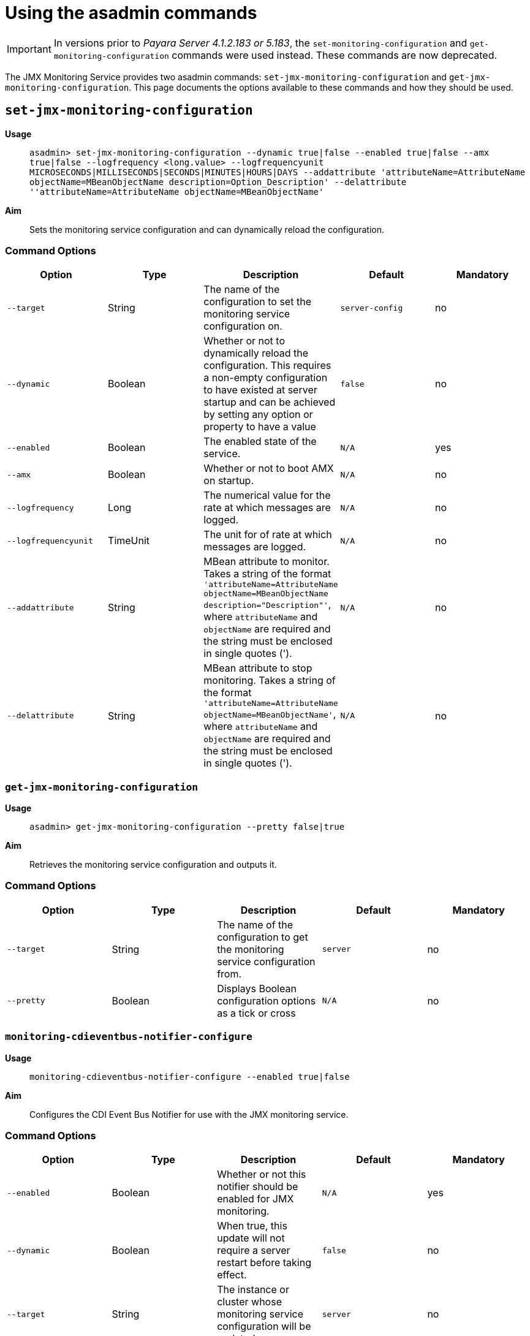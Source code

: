 [[using-the-asadmin-commands]]
= Using the asadmin commands

IMPORTANT: In versions prior to _Payara Server 4.1.2.183 or 5.183_, the 
`set-monitoring-configuration` and `get-monitoring-configuration` commands were 
used instead. These commands are now deprecated.

The JMX Monitoring Service provides two asadmin commands:
`set-jmx-monitoring-configuration` and `get-jmx-monitoring-configuration`.
This page documents the options available to these commands and how they
should be used.

[[set-jmx-monitoring-configuration]]
== `set-jmx-monitoring-configuration`

*Usage*::
`asadmin> set-jmx-monitoring-configuration --dynamic true|false --enabled true|false
 --amx true|false --logfrequency <long.value> --logfrequencyunit
 MICROSECONDS|MILLISECONDS|SECONDS|MINUTES|HOURS|DAYS --addattribute 
 'attributeName=AttributeName objectName=MBeanObjectName description=Option_Description'
 --delattribute ''attributeName=AttributeName objectName=MBeanObjectName'`

*Aim*::
Sets the monitoring service configuration and can dynamically reload the
configuration.

[[command-options-1]]
=== Command Options

[cols=",,,,",options="header",]
|====
|Option
|Type
|Description
|Default
|Mandatory

|`--target`
|String
|The name of the configuration to set the monitoring service configuration on.
|`server-config`
|no

|`--dynamic`
|Boolean
|Whether or not to dynamically reload the
configuration. This requires a non-empty configuration to have existed
at server startup and can be achieved by setting any option or property
to have a value
|`false`
|no

|`--enabled`
|Boolean
|The enabled state of the service.
|`N/A`
|yes

|`--amx`
|Boolean
|Whether or not to boot AMX on startup.
|`N/A`
|no

|`--logfrequency`
|Long
|The numerical value for the rate at which messages are logged.
|`N/A`
|no

|`--logfrequencyunit`
|TimeUnit
|The unit for of rate at which messages are logged.
|`N/A`
|no

|`--addattribute`
|String
|MBean attribute to monitor. Takes a string of the format
`'attributeName=AttributeName objectName=MBeanObjectName description="Description"'`,
where `attributeName` and `objectName` are required and the string must be enclosed in single
quotes (').
|`N/A`
|no

|`--delattribute`
|String
|MBean attribute to stop monitoring. Takes a string of the format
`'attributeName=AttributeName objectName=MBeanObjectName'`,
where `attributeName` and `objectName` are required and the string must be enclosed in single
quotes (').
|`N/A`
|no
|====

[[get-jmx-monitoring-configuration]]
=== `get-jmx-monitoring-configuration`

*Usage*::
`asadmin> get-jmx-monitoring-configuration --pretty false|true`

*Aim*::
Retrieves the monitoring service configuration and outputs it.

[[command-options-1]]
=== Command Options

[cols=",,,,",options="header",]
|====
|Option
|Type
|Description
|Default
|Mandatory

|`--target`
|String
|The name of the configuration to get the monitoring service configuration from.
|`server`
|no

|`--pretty`
|Boolean
|Displays Boolean configuration options as a tick
or cross
|`N/A`
|no
|====

=== `monitoring-cdieventbus-notifier-configure`

*Usage*:: `monitoring-cdieventbus-notifier-configure --enabled true|false`

*Aim*:: Configures the CDI Event Bus Notifier for use with the JMX monitoring
service.

=== Command Options

[cols=",,,,",options="header",]
|====
|Option
|Type
|Description
|Default
|Mandatory

|`--enabled`
|Boolean
|Whether or not this notifier should be enabled for JMX monitoring.
|`N/A`
|yes

|`--dynamic`
|Boolean
|When true, this update will not require a server restart before taking effect.
|`false`
|no

|`--target`
|String
|The instance or cluster whose monitoring service configuration will be updated.
|`server`
|no
|====

=== `monitoring-datadog-notifier-configure`

*Usage*:: `monitoring-datadog-notifier-configure --enabled true|false`

*Aim*:: Configures the Datadog Notifier for use with the JMX monitoring
service.

=== Command Options

[cols=",,,,",options="header",]
|====
|Option
|Type
|Description
|Default
|Mandatory

|`--enabled`
|Boolean
|Whether or not this notifier should be enabled for JMX monitoring.
|`N/A`
|yes

|`--dynamic`
|Boolean
|When true, this update will not require a server restart before taking effect.
|`false`
|no

|`--target`
|String
|The instance or cluster whose monitoring service configuration will be updated.
|`server`
|no
|====

=== `monitoring-email-notifier-configure`

*Usage*:: `monitoring-email-notifier-configure --enabled true|false`

*Aim*:: Configures the eMail Notifier for use with the JMX monitoring
service.

=== Command Options

[cols=",,,,",options="header",]
|====
|Option
|Type
|Description
|Default
|Mandatory

|`--enabled`
|Boolean
|Whether or not this notifier should be enabled for JMX monitoring.
|`N/A`
|yes

|`--dynamic`
|Boolean
|When true, this update will not require a server restart before taking effect.
|`false`
|no

|`--target`
|String
|The instance or cluster whose monitoring service configuration will be updated.
|`server`
|no
|====

=== `monitoring-eventbus-notifier-configure`

*Usage*:: `monitoring-eventbus-notifier-configure --enabled true|false`

*Aim*:: Configures the Event Bus Notifier for use with the JMX monitoring
service.

=== Command Options

[cols=",,,,",options="header",]
|====
|Option
|Type
|Description
|Default
|Mandatory

|`--enabled`
|Boolean
|Whether or not this notifier should be enabled for JMX monitoring.
|`N/A`
|yes

|`--dynamic`
|Boolean
|When true, this update will not require a server restart before taking effect.
|`false`
|no

|`--target`
|String
|The instance or cluster whose monitoring service configuration will be updated.
|`server`
|no
|====

=== `monitoring-hipchat-notifier-configure`

*Usage*:: `monitoring-hipchat-notifier-configure --enabled true|false`

*Aim*:: Configures the Hipchat Notifier for use with the JMX monitoring
service.

=== Command Options

[cols=",,,,",options="header",]
|====
|Option
|Type
|Description
|Default
|Mandatory

|`--enabled`
|Boolean
|Whether or not this notifier should be enabled for JMX monitoring.
|`N/A`
|yes

|`--dynamic`
|Boolean
|When true, this update will not require a server restart before taking effect.
|`false`
|no

|`--target`
|String
|The instance or cluster whose monitoring service configuration will be updated.
|`server`
|no
|====

=== `monitoring-jms-notifier-configure`

*Usage*:: `monitoring-jms-notifier-configure --enabled true|false`

*Aim*:: Configures the JMS Notifier for use with the JMX monitoring
service.

=== Command Options

[cols=",,,,",options="header",]
|====
|Option
|Type
|Description
|Default
|Mandatory

|`--enabled`
|Boolean
|Whether or not this notifier should be enabled for JMX monitoring.
|`N/A`
|yes

|`--dynamic`
|Boolean
|When true, this update will not require a server restart before taking effect.
|`false`
|no

|`--target`
|String
|The instance or cluster whose monitoring service configuration will be updated.
|`server`
|no
|====

=== `monitoring-log-notifier-configure`

*Usage*:: `monitoring-log-notifier-configure --enabled true|false`

*Aim*:: Configures the Log Notifier for use with the JMX monitoring
service.

=== Command Options

[cols=",,,,",options="header",]
|====
|Option
|Type
|Description
|Default
|Mandatory

|`--enabled`
|Boolean
|Whether or not this notifier should be enabled for JMX monitoring.
|`N/A`
|yes

|`--dynamic`
|Boolean
|When true, this update will not require a server restart before taking effect.
|`false`
|no

|`--target`
|String
|The instance or cluster whose monitoring service configuration will be updated.
|`server`
|no
|====

=== `monitoring-newrelic-notifier-configure`

*Usage*:: `monitoring-newrelic-notifier-configure --enabled true|false`

*Aim*:: Configures the New Relic Notifier for use with the JMX monitoring
service.

=== Command Options

[cols=",,,,",options="header",]
|====
|Option
|Type
|Description
|Default
|Mandatory

|`--enabled`
|Boolean
|Whether or not this notifier should be enabled for JMX monitoring.
|`N/A`
|yes

|`--dynamic`
|Boolean
|When true, this update will not require a server restart before taking effect.
|`false`
|no

|`--target`
|String
|The instance or cluster whose monitoring service configuration will be updated.
|`server`
|no
|====

=== `monitoring-slack-notifier-configure`

*Usage*:: `monitoring-slack-notifier-configure --enabled true|false`

*Aim*:: Configures the Slack Notifier for use with the JMX monitoring
service.

=== Command Options

[cols=",,,,",options="header",]
|====
|Option
|Type
|Description
|Default
|Mandatory

|`--enabled`
|Boolean
|Whether or not this notifier should be enabled for JMX monitoring.
|`N/A`
|yes

|`--dynamic`
|Boolean
|When true, this update will not require a server restart before taking effect.
|`false`
|no

|`--target`
|String
|The instance or cluster whose monitoring service configuration will be updated.
|`server`
|no
|====

=== `monitoring-snmp-notifier-configure`

*Usage*:: `monitoring-snmp-notifier-configure --enabled true|false`

*Aim*:: Configures the SNMP Notifier for use with the JMX monitoring
service.

=== Command Options

[cols=",,,,",options="header",]
|====
|Option
|Type
|Description
|Default
|Mandatory

|`--enabled`
|Boolean
|Whether or not this notifier should be enabled for JMX monitoring.
|`N/A`
|yes

|`--dynamic`
|Boolean
|When true, this update will not require a server restart before taking effect.
|`false`
|no

|`--target`
|String
|The instance or cluster whose monitoring service configuration will be updated.
|`server`
|no
|====

=== `monitoring-xmpp-notifier-configure`

*Usage*:: `monitoring-xmpp-notifier-configure --enabled true|false`

*Aim*:: Configures the XMPP Notifier for use with the JMX monitoring
service.

=== Command Options

[cols=",,,,",options="header",]
|====
|Option
|Type
|Description
|Default
|Mandatory

|`--enabled`
|Boolean
|Whether or not this notifier should be enabled for JMX monitoring.
|`N/A`
|yes

|`--dynamic`
|Boolean
|When true, this update will not require a server restart before taking effect.
|`false`
|no

|`--target`
|String
|The instance or cluster whose monitoring service configuration will be updated.
|`server`
|no
|====
